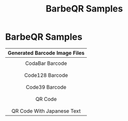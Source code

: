 #+TITLE: BarbeQR Samples
#+AUTHOR: WitLab
#+EMAIL:     witlab@m3o.info
#+LANGUAGE: en
#+OPTIONS: toc:nil num:nil author:nil creator:nil LaTeX:t*
* BarbeQR Samples

| <c>                                       |
| Generated Barcode Image Files             |
|-------------------------------------------|
| [[file:codabar-123456789.png]]                |
| CodaBar Barcode                           |
|                                           |
| [[file:code128-123456789.png]]                |
| Code128 Barcode                           |
|                                           |
| [[file:code39-123456789.png]]                 |
| Code39 Barcode                            |
|                                           |
| [[file:qrcode-123456789.png]]                 |
| QR Code                                   |
|                                           |
| [[file:qrcodeShiftJisJapanese-123456789.png]] |
| QR Code With Japanese Text                |

